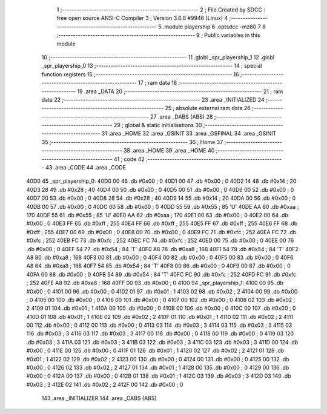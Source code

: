                               1 ;--------------------------------------------------------
                              2 ; File Created by SDCC : free open source ANSI-C Compiler
                              3 ; Version 3.6.8 #9946 (Linux)
                              4 ;--------------------------------------------------------
                              5 	.module playership
                              6 	.optsdcc -mz80
                              7 	
                              8 ;--------------------------------------------------------
                              9 ; Public variables in this module
                             10 ;--------------------------------------------------------
                             11 	.globl _spr_playership_1
                             12 	.globl _spr_playership_0
                             13 ;--------------------------------------------------------
                             14 ; special function registers
                             15 ;--------------------------------------------------------
                             16 ;--------------------------------------------------------
                             17 ; ram data
                             18 ;--------------------------------------------------------
                             19 	.area _DATA
                             20 ;--------------------------------------------------------
                             21 ; ram data
                             22 ;--------------------------------------------------------
                             23 	.area _INITIALIZED
                             24 ;--------------------------------------------------------
                             25 ; absolute external ram data
                             26 ;--------------------------------------------------------
                             27 	.area _DABS (ABS)
                             28 ;--------------------------------------------------------
                             29 ; global & static initialisations
                             30 ;--------------------------------------------------------
                             31 	.area _HOME
                             32 	.area _GSINIT
                             33 	.area _GSFINAL
                             34 	.area _GSINIT
                             35 ;--------------------------------------------------------
                             36 ; Home
                             37 ;--------------------------------------------------------
                             38 	.area _HOME
                             39 	.area _HOME
                             40 ;--------------------------------------------------------
                             41 ; code
                             42 ;--------------------------------------------------------
                             43 	.area _CODE
                             44 	.area _CODE
   40D0                      45 _spr_playership_0:
   40D0 00                   46 	.db #0x00	; 0
   40D1 00                   47 	.db #0x00	; 0
   40D2 14                   48 	.db #0x14	; 20
   40D3 28                   49 	.db #0x28	; 40
   40D4 00                   50 	.db #0x00	; 0
   40D5 00                   51 	.db #0x00	; 0
   40D6 00                   52 	.db #0x00	; 0
   40D7 00                   53 	.db #0x00	; 0
   40D8 28                   54 	.db #0x28	; 40
   40D9 14                   55 	.db #0x14	; 20
   40DA 00                   56 	.db #0x00	; 0
   40DB 00                   57 	.db #0x00	; 0
   40DC 00                   58 	.db #0x00	; 0
   40DD 55                   59 	.db #0x55	; 85	'U'
   40DE AA                   60 	.db #0xaa	; 170
   40DF 55                   61 	.db #0x55	; 85	'U'
   40E0 AA                   62 	.db #0xaa	; 170
   40E1 00                   63 	.db #0x00	; 0
   40E2 00                   64 	.db #0x00	; 0
   40E3 FF                   65 	.db #0xff	; 255
   40E4 FF                   66 	.db #0xff	; 255
   40E5 FF                   67 	.db #0xff	; 255
   40E6 FF                   68 	.db #0xff	; 255
   40E7 00                   69 	.db #0x00	; 0
   40E8 00                   70 	.db #0x00	; 0
   40E9 FC                   71 	.db #0xfc	; 252
   40EA FC                   72 	.db #0xfc	; 252
   40EB FC                   73 	.db #0xfc	; 252
   40EC FC                   74 	.db #0xfc	; 252
   40ED 00                   75 	.db #0x00	; 0
   40EE 00                   76 	.db #0x00	; 0
   40EF 54                   77 	.db #0x54	; 84	'T'
   40F0 A8                   78 	.db #0xa8	; 168
   40F1 54                   79 	.db #0x54	; 84	'T'
   40F2 A8                   80 	.db #0xa8	; 168
   40F3 00                   81 	.db #0x00	; 0
   40F4 00                   82 	.db #0x00	; 0
   40F5 00                   83 	.db #0x00	; 0
   40F6 A8                   84 	.db #0xa8	; 168
   40F7 54                   85 	.db #0x54	; 84	'T'
   40F8 00                   86 	.db #0x00	; 0
   40F9 00                   87 	.db #0x00	; 0
   40FA 00                   88 	.db #0x00	; 0
   40FB 54                   89 	.db #0x54	; 84	'T'
   40FC FC                   90 	.db #0xfc	; 252
   40FD FC                   91 	.db #0xfc	; 252
   40FE A8                   92 	.db #0xa8	; 168
   40FF 00                   93 	.db #0x00	; 0
   4100                      94 _spr_playership_1:
   4100 00                   95 	.db #0x00	; 0
   4101 00                   96 	.db #0x00	; 0
   4102 01                   97 	.db #0x01	; 1
   4103 02                   98 	.db #0x02	; 2
   4104 00                   99 	.db #0x00	; 0
   4105 00                  100 	.db #0x00	; 0
   4106 00                  101 	.db #0x00	; 0
   4107 00                  102 	.db #0x00	; 0
   4108 02                  103 	.db #0x02	; 2
   4109 01                  104 	.db #0x01	; 1
   410A 00                  105 	.db #0x00	; 0
   410B 00                  106 	.db #0x00	; 0
   410C 00                  107 	.db #0x00	; 0
   410D 01                  108 	.db #0x01	; 1
   410E 02                  109 	.db #0x02	; 2
   410F 01                  110 	.db #0x01	; 1
   4110 02                  111 	.db #0x02	; 2
   4111 00                  112 	.db #0x00	; 0
   4112 00                  113 	.db #0x00	; 0
   4113 03                  114 	.db #0x03	; 3
   4114 03                  115 	.db #0x03	; 3
   4115 03                  116 	.db #0x03	; 3
   4116 03                  117 	.db #0x03	; 3
   4117 00                  118 	.db #0x00	; 0
   4118 00                  119 	.db #0x00	; 0
   4119 03                  120 	.db #0x03	; 3
   411A 03                  121 	.db #0x03	; 3
   411B 03                  122 	.db #0x03	; 3
   411C 03                  123 	.db #0x03	; 3
   411D 00                  124 	.db #0x00	; 0
   411E 00                  125 	.db #0x00	; 0
   411F 01                  126 	.db #0x01	; 1
   4120 02                  127 	.db #0x02	; 2
   4121 01                  128 	.db #0x01	; 1
   4122 02                  129 	.db #0x02	; 2
   4123 00                  130 	.db #0x00	; 0
   4124 00                  131 	.db #0x00	; 0
   4125 00                  132 	.db #0x00	; 0
   4126 02                  133 	.db #0x02	; 2
   4127 01                  134 	.db #0x01	; 1
   4128 00                  135 	.db #0x00	; 0
   4129 00                  136 	.db #0x00	; 0
   412A 00                  137 	.db #0x00	; 0
   412B 01                  138 	.db #0x01	; 1
   412C 03                  139 	.db #0x03	; 3
   412D 03                  140 	.db #0x03	; 3
   412E 02                  141 	.db #0x02	; 2
   412F 00                  142 	.db #0x00	; 0
                            143 	.area _INITIALIZER
                            144 	.area _CABS (ABS)
